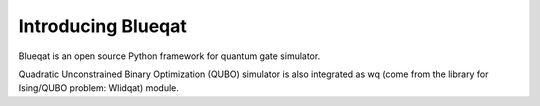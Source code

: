 Introducing Blueqat
===================

Blueqat is an open source Python framework for quantum gate simulator. 

Quadratic Unconstrained Binary Optimization (QUBO) simulator is also integrated as wq (come from the library for Ising/QUBO problem: Wlidqat) module.